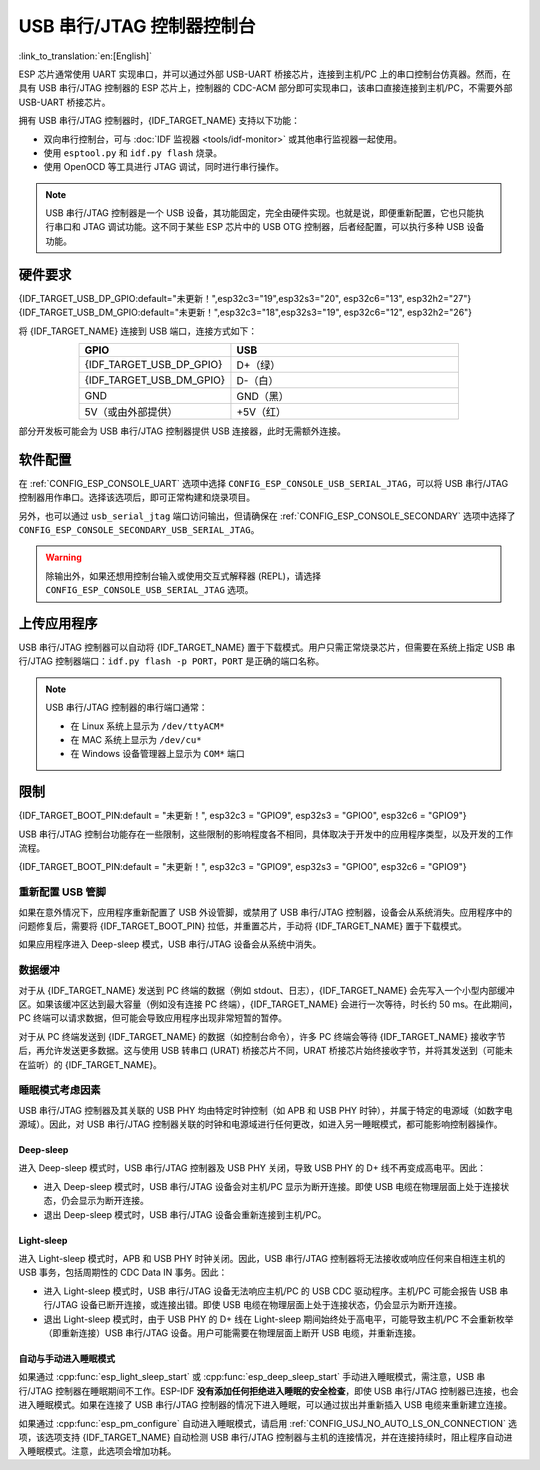 **********************************
USB 串行/JTAG 控制器控制台
**********************************

:link_to_translation:`en:[English]`

ESP 芯片通常使用 UART 实现串口，并可以通过外部 USB-UART 桥接芯片，连接到主机/PC 上的串口控制台仿真器。然而，在具有 USB 串行/JTAG 控制器的 ESP 芯片上，控制器的 CDC-ACM 部分即可实现串口，该串口直接连接到主机/PC，不需要外部 USB-UART 桥接芯片。

拥有 USB 串行/JTAG 控制器时，{IDF_TARGET_NAME} 支持以下功能：

* 双向串行控制台，可与 :doc:`IDF 监视器 <tools/idf-monitor>` 或其他串行监视器一起使用。
* 使用 ``esptool.py`` 和 ``idf.py flash`` 烧录。
* 使用 OpenOCD 等工具进行 JTAG 调试，同时进行串行操作。

.. note::

  USB 串行/JTAG 控制器是一个 USB 设备，其功能固定，完全由硬件实现。也就是说，即便重新配置，它也只能执行串口和 JTAG 调试功能。这不同于某些 ESP 芯片中的 USB OTG 控制器，后者经配置，可以执行多种 USB 设备功能。

硬件要求
=====================

{IDF_TARGET_USB_DP_GPIO:default="未更新！",esp32c3="19",esp32s3="20", esp32c6="13", esp32h2="27"}
{IDF_TARGET_USB_DM_GPIO:default="未更新！",esp32c3="18",esp32s3="19", esp32c6="12", esp32h2="26"}

将 {IDF_TARGET_NAME} 连接到 USB 端口，连接方式如下：

.. list-table::
    :header-rows: 1
    :widths: 40 60
    :align: center

    * - GPIO
      - USB
    * - {IDF_TARGET_USB_DP_GPIO}
      - D+（绿）
    * - {IDF_TARGET_USB_DM_GPIO}
      - D-（白）
    * - GND
      - GND（黑）
    * - 5V（或由外部提供）
      - +5V（红）

部分开发板可能会为 USB 串行/JTAG 控制器提供 USB 连接器，此时无需额外连接。

软件配置
======================

在 :ref:`CONFIG_ESP_CONSOLE_UART` 选项中选择 ``CONFIG_ESP_CONSOLE_USB_SERIAL_JTAG``，可以将 USB 串行/JTAG 控制器用作串口。选择该选项后，即可正常构建和烧录项目。

另外，也可以通过 ``usb_serial_jtag`` 端口访问输出，但请确保在 :ref:`CONFIG_ESP_CONSOLE_SECONDARY` 选项中选择了 ``CONFIG_ESP_CONSOLE_SECONDARY_USB_SERIAL_JTAG``。

.. warning::

    除输出外，如果还想用控制台输入或使用交互式解释器 (REPL)，请选择 ``CONFIG_ESP_CONSOLE_USB_SERIAL_JTAG`` 选项。

上传应用程序
=========================

USB 串行/JTAG 控制器可以自动将 {IDF_TARGET_NAME} 置于下载模式。用户只需正常烧录芯片，但需要在系统上指定 USB 串行/JTAG 控制器端口：``idf.py flash -p PORT``，``PORT`` 是正确的端口名称。

.. note::

    USB 串行/JTAG 控制器的串行端口通常：
    
    - 在 Linux 系统上显示为 ``/dev/ttyACM*``
    - 在 MAC 系统上显示为 ``/dev/cu*``
    - 在 Windows 设备管理器上显示为 ``COM*`` 端口

限制
===========

{IDF_TARGET_BOOT_PIN:default = "未更新！", esp32c3 = "GPIO9", esp32s3 = "GPIO0", esp32c6 = "GPIO9"}

USB 串行/JTAG 控制台功能存在一些限制，这些限制的影响程度各不相同，具体取决于开发中的应用程序类型，以及开发的工作流程。

{IDF_TARGET_BOOT_PIN:default = "未更新！", esp32c3 = "GPIO9", esp32s3 = "GPIO0", esp32c6 = "GPIO9"}

重新配置 USB 管脚
-----------------------

如果在意外情况下，应用程序重新配置了 USB 外设管脚，或禁用了 USB 串行/JTAG 控制器，设备会从系统消失。应用程序中的问题修复后，需要将 {IDF_TARGET_BOOT_PIN} 拉低，并重置芯片，手动将 {IDF_TARGET_NAME} 置于下载模式。

如果应用程序进入 Deep-sleep 模式，USB 串行/JTAG 设备会从系统中消失。

数据缓冲
--------------

对于从 {IDF_TARGET_NAME} 发送到 PC 终端的数据（例如 stdout、日志），{IDF_TARGET_NAME} 会先写入一个小型内部缓冲区。如果该缓冲区达到最大容量（例如没有连接 PC 终端），{IDF_TARGET_NAME} 会进行一次等待，时长约 50 ms。在此期间，PC 终端可以请求数据，但可能会导致应用程序出现非常短暂的暂停。

对于从 PC 终端发送到 {IDF_TARGET_NAME} 的数据（如控制台命令），许多 PC 终端会等待 {IDF_TARGET_NAME} 接收字节后，再允许发送更多数据。这与使用 USB 转串口 (URAT) 桥接芯片不同，URAT 桥接芯片始终接收字节，并将其发送到（可能未在监听）的 {IDF_TARGET_NAME}。

睡眠模式考虑因素
-------------------------

USB 串行/JTAG 控制器及其关联的 USB PHY 均由特定时钟控制（如 APB 和 USB PHY 时钟），并属于特定的电源域（如数字电源域）。因此，对 USB 串行/JTAG 控制器关联的时钟和电源域进行任何更改，如进入另一睡眠模式，都可能影响控制器操作。

Deep-sleep
^^^^^^^^^^

进入 Deep-sleep 模式时，USB 串行/JTAG 控制器及 USB PHY 关闭，导致 USB PHY 的 D+ 线不再变成高电平。因此：

- 进入 Deep-sleep 模式时，USB 串行/JTAG 设备会对主机/PC 显示为断开连接。即使 USB 电缆在物理层面上处于连接状态，仍会显示为断开连接。
- 退出 Deep-sleep 模式时，USB 串行/JTAG 设备会重新连接到主机/PC。

Light-sleep
^^^^^^^^^^^

.. only:: not SOC_USB_SERIAL_JTAG_SUPPORT_LIGHT_SLEEP

进入 Light-sleep 模式时，APB 和 USB PHY 时钟关闭。因此，USB 串行/JTAG 控制器将无法接收或响应任何来自相连主机的 USB 事务，包括周期性的 CDC Data IN 事务。因此：

- 进入 Light-sleep 模式时，USB 串行/JTAG 设备无法响应主机/PC 的 USB CDC 驱动程序。主机/PC 可能会报告 USB 串行/JTAG 设备已断开连接，或连接出错。即使 USB 电缆在物理层面上处于连接状态，仍会显示为断开连接。
- 退出 Light-sleep 模式时，由于 USB PHY 的 D+ 线在 Light-sleep 期间始终处于高电平，可能导致主机/PC 不会重新枚举（即重新连接）USB 串行/JTAG 设备。用户可能需要在物理层面上断开 USB 电缆，并重新连接。

自动与手动进入睡眠模式
^^^^^^^^^^^^^^^^^^^^^^^^^^^^^^^^

如果通过 :cpp:func:`esp_light_sleep_start` 或 :cpp:func:`esp_deep_sleep_start` 手动进入睡眠模式，需注意，USB 串行/JTAG 控制器在睡眠期间不工作。ESP-IDF **没有添加任何拒绝进入睡眠的安全检查**，即使 USB 串行/JTAG 控制器已连接，也会进入睡眠模式。如果在连接了 USB 串行/JTAG 控制器的情况下进入睡眠，可以通过拔出并重新插入 USB 电缆来重新建立连接。

如果通过 :cpp:func:`esp_pm_configure` 自动进入睡眠模式，请启用 :ref:`CONFIG_USJ_NO_AUTO_LS_ON_CONNECTION` 选项，该选项支持 {IDF_TARGET_NAME} 自动检测 USB 串行/JTAG 控制器与主机的连接情况，并在连接持续时，阻止程序自动进入睡眠模式。注意，此选项会增加功耗。
